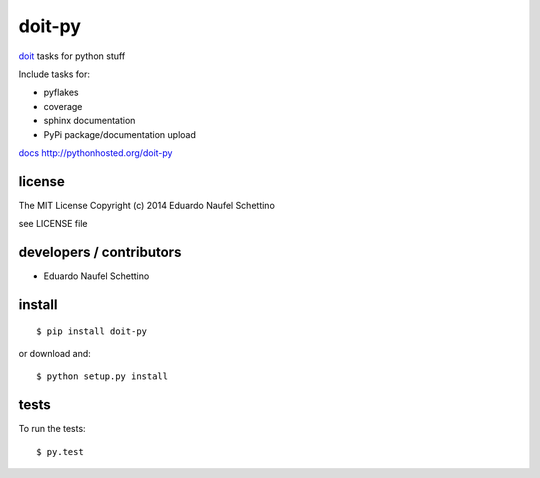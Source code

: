 =========
doit-py
=========

`doit`_ tasks for python stuff

.. _doit: http://pydoit.org


.. display some badges

.. image:: https://travis-ci.org/pydoit/doit-py.png?branch=master
  :target: https://travis-ci.org/pydoit/doit-py

.. disable wrong coverage information
  .. image:: https://coveralls.io/repos/pydoit/doit-py/badge.png
          :target: https://coveralls.io/r/pydoit/doit-py

Include tasks for:

- pyflakes
- coverage
- sphinx documentation
- PyPi package/documentation upload


`docs`_ http://pythonhosted.org/doit-py

.. _docs: http://pythonhosted.org/doit-py


license
=======

The MIT License
Copyright (c) 2014 Eduardo Naufel Schettino

see LICENSE file


developers / contributors
==========================

- Eduardo Naufel Schettino


install
=======

::

 $ pip install doit-py

or download and::

 $ python setup.py install


tests
=======

To run the tests::

  $ py.test

